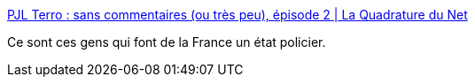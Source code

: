:jbake-type: post
:jbake-status: published
:jbake-title: PJL Terro : sans commentaires (ou très peu), épisode 2 | La Quadrature du Net
:jbake-tags: politique,terrorisme,_mois_oct.,_année_2017
:jbake-date: 2017-10-04
:jbake-depth: ../
:jbake-uri: shaarli/1507099705000.adoc
:jbake-source: https://nicolas-delsaux.hd.free.fr/Shaarli?searchterm=https%3A%2F%2Fwww.laquadrature.net%2Ffr%2Fpjlmechant-verbatim-20170926-27&searchtags=politique+terrorisme+_mois_oct.+_ann%C3%A9e_2017
:jbake-style: shaarli

https://www.laquadrature.net/fr/pjlmechant-verbatim-20170926-27[PJL Terro : sans commentaires (ou très peu), épisode 2 | La Quadrature du Net]

Ce sont ces gens qui font de la France un état policier.
